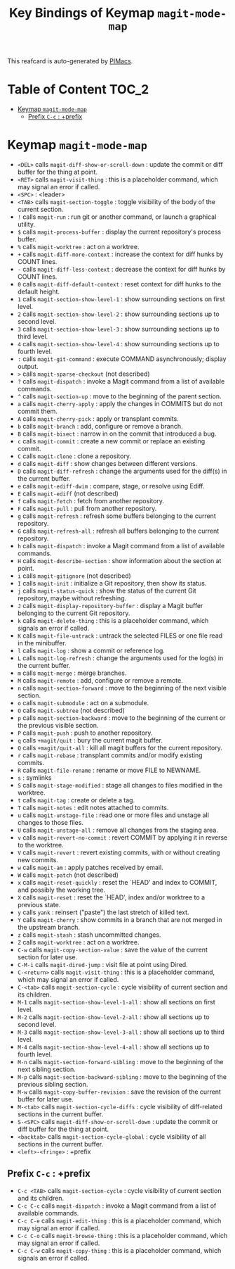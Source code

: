 #+title: Key Bindings of Keymap =magit-mode-map=

This reafcard is auto-generated by [[https://github.com/pivaldi/pimacs][PIMacs]].
* Table of Content :TOC_2:
- [[#keymap-magit-mode-map][Keymap =magit-mode-map=]]
  - [[#prefix-c-c--prefix][Prefix =C-c= : +prefix]]

* Keymap =magit-mode-map=
- =<DEL>= calls =magit-diff-show-or-scroll-down= : update the commit or diff buffer for the thing at point.
- =<RET>= calls =magit-visit-thing= : this is a placeholder command, which may signal an error if called.
- =<SPC>= : <leader>
- =<TAB>= calls =magit-section-toggle= : toggle visibility of the body of the current section.
- =!= calls =magit-run= : run git or another command, or launch a graphical utility.
- =$= calls =magit-process-buffer= : display the current repository's process buffer.
- =%= calls =magit-worktree= : act on a worktree.
- =+= calls =magit-diff-more-context= : increase the context for diff hunks by COUNT lines.
- =-= calls =magit-diff-less-context= : decrease the context for diff hunks by COUNT lines.
- =0= calls =magit-diff-default-context= : reset context for diff hunks to the default height.
- =1= calls =magit-section-show-level-1= : show surrounding sections on first level.
- =2= calls =magit-section-show-level-2= : show surrounding sections up to second level.
- =3= calls =magit-section-show-level-3= : show surrounding sections up to third level.
- =4= calls =magit-section-show-level-4= : show surrounding sections up to fourth level.
- =:= calls =magit-git-command= : execute COMMAND asynchronously; display output.
- =>= calls =magit-sparse-checkout= (not described)
- =?= calls =magit-dispatch= : invoke a Magit command from a list of available commands.
- =^= calls =magit-section-up= : move to the beginning of the parent section.
- =a= calls =magit-cherry-apply= : apply the changes in COMMITS but do not commit them.
- =A= calls =magit-cherry-pick= : apply or transplant commits.
- =b= calls =magit-branch= : add, configure or remove a branch.
- =B= calls =magit-bisect= : narrow in on the commit that introduced a bug.
- =c= calls =magit-commit= : create a new commit or replace an existing commit.
- =C= calls =magit-clone= : clone a repository.
- =d= calls =magit-diff= : show changes between different versions.
- =D= calls =magit-diff-refresh= : change the arguments used for the diff(s) in the current buffer.
- =e= calls =magit-ediff-dwim= : compare, stage, or resolve using Ediff.
- =E= calls =magit-ediff= (not described)
- =f= calls =magit-fetch= : fetch from another repository.
- =F= calls =magit-pull= : pull from another repository.
- =g= calls =magit-refresh= : refresh some buffers belonging to the current repository.
- =G= calls =magit-refresh-all= : refresh all buffers belonging to the current repository.
- =h= calls =magit-dispatch= : invoke a Magit command from a list of available commands.
- =H= calls =magit-describe-section= : show information about the section at point.
- =i= calls =magit-gitignore= (not described)
- =I= calls =magit-init= : initialize a Git repository, then show its status.
- =j= calls =magit-status-quick= : show the status of the current Git repository, maybe without refreshing.
- =J= calls =magit-display-repository-buffer= : display a Magit buffer belonging to the current Git repository.
- =k= calls =magit-delete-thing= : this is a placeholder command, which signals an error if called.
- =K= calls =magit-file-untrack= : untrack the selected FILES or one file read in the minibuffer.
- =l= calls =magit-log= : show a commit or reference log.
- =L= calls =magit-log-refresh= : change the arguments used for the log(s) in the current buffer.
- =m= calls =magit-merge= : merge branches.
- =M= calls =magit-remote= : add, configure or remove a remote.
- =n= calls =magit-section-forward= : move to the beginning of the next visible section.
- =o= calls =magit-submodule= : act on a submodule.
- =O= calls =magit-subtree= (not described)
- =p= calls =magit-section-backward= : move to the beginning of the current or the previous visible section.
- =P= calls =magit-push= : push to another repository.
- =q= calls =+magit/quit= : bury the current magit buffer.
- =Q= calls =+magit/quit-all= : kill all magit buffers for the current repository.
- =r= calls =magit-rebase= : transplant commits and/or modify existing commits.
- =R= calls =magit-file-rename= : rename or move FILE to NEWNAME.
- =s= : symlinks
- =S= calls =magit-stage-modified= : stage all changes to files modified in the worktree.
- =t= calls =magit-tag= : create or delete a tag.
- =T= calls =magit-notes= : edit notes attached to commits.
- =u= calls =magit-unstage-file= : read one or more files and unstage all changes to those files.
- =U= calls =magit-unstage-all= : remove all changes from the staging area.
- =v= calls =magit-revert-no-commit= : revert COMMIT by applying it in reverse to the worktree.
- =V= calls =magit-revert= : revert existing commits, with or without creating new commits.
- =w= calls =magit-am= : apply patches received by email.
- =W= calls =magit-patch= (not described)
- =x= calls =magit-reset-quickly= : reset the `HEAD' and index to COMMIT, and possibly the working tree.
- =X= calls =magit-reset= : reset the `HEAD', index and/or worktree to a previous state.
- =y= calls =yank= : reinsert ("paste") the last stretch of killed text.
- =Y= calls =magit-cherry= : show commits in a branch that are not merged in the upstream branch.
- =z= calls =magit-stash= : stash uncommitted changes.
- =Z= calls =magit-worktree= : act on a worktree.
- =C-w= calls =magit-copy-section-value= : save the value of the current section for later use.
- =C-M-i= calls =magit-dired-jump= : visit file at point using Dired.
- =C-<return>= calls =magit-visit-thing= : this is a placeholder command, which may signal an error if called.
- =C-<tab>= calls =magit-section-cycle= : cycle visibility of current section and its children.
- =M-1= calls =magit-section-show-level-1-all= : show all sections on first level.
- =M-2= calls =magit-section-show-level-2-all= : show all sections up to second level.
- =M-3= calls =magit-section-show-level-3-all= : show all sections up to third level.
- =M-4= calls =magit-section-show-level-4-all= : show all sections up to fourth level.
- =M-n= calls =magit-section-forward-sibling= : move to the beginning of the next sibling section.
- =M-p= calls =magit-section-backward-sibling= : move to the beginning of the previous sibling section.
- =M-w= calls =magit-copy-buffer-revision= : save the revision of the current buffer for later use.
- =M-<tab>= calls =magit-section-cycle-diffs= : cycle visibility of diff-related sections in the current buffer.
- =S-<SPC>= calls =magit-diff-show-or-scroll-down= : update the commit or diff buffer for the thing at point.
- =<backtab>= calls =magit-section-cycle-global= : cycle visibility of all sections in the current buffer.
- =<left>-<fringe>= : +prefix
** Prefix =C-c= : +prefix
- =C-c <TAB>= calls =magit-section-cycle= : cycle visibility of current section and its children.
- =C-c C-c= calls =magit-dispatch= : invoke a Magit command from a list of available commands.
- =C-c C-e= calls =magit-edit-thing= : this is a placeholder command, which may signal an error if called.
- =C-c C-o= calls =magit-browse-thing= : this is a placeholder command, which may signal an error if called.
- =C-c C-w= calls =magit-copy-thing= : this is a placeholder command, which signals an error if called.
